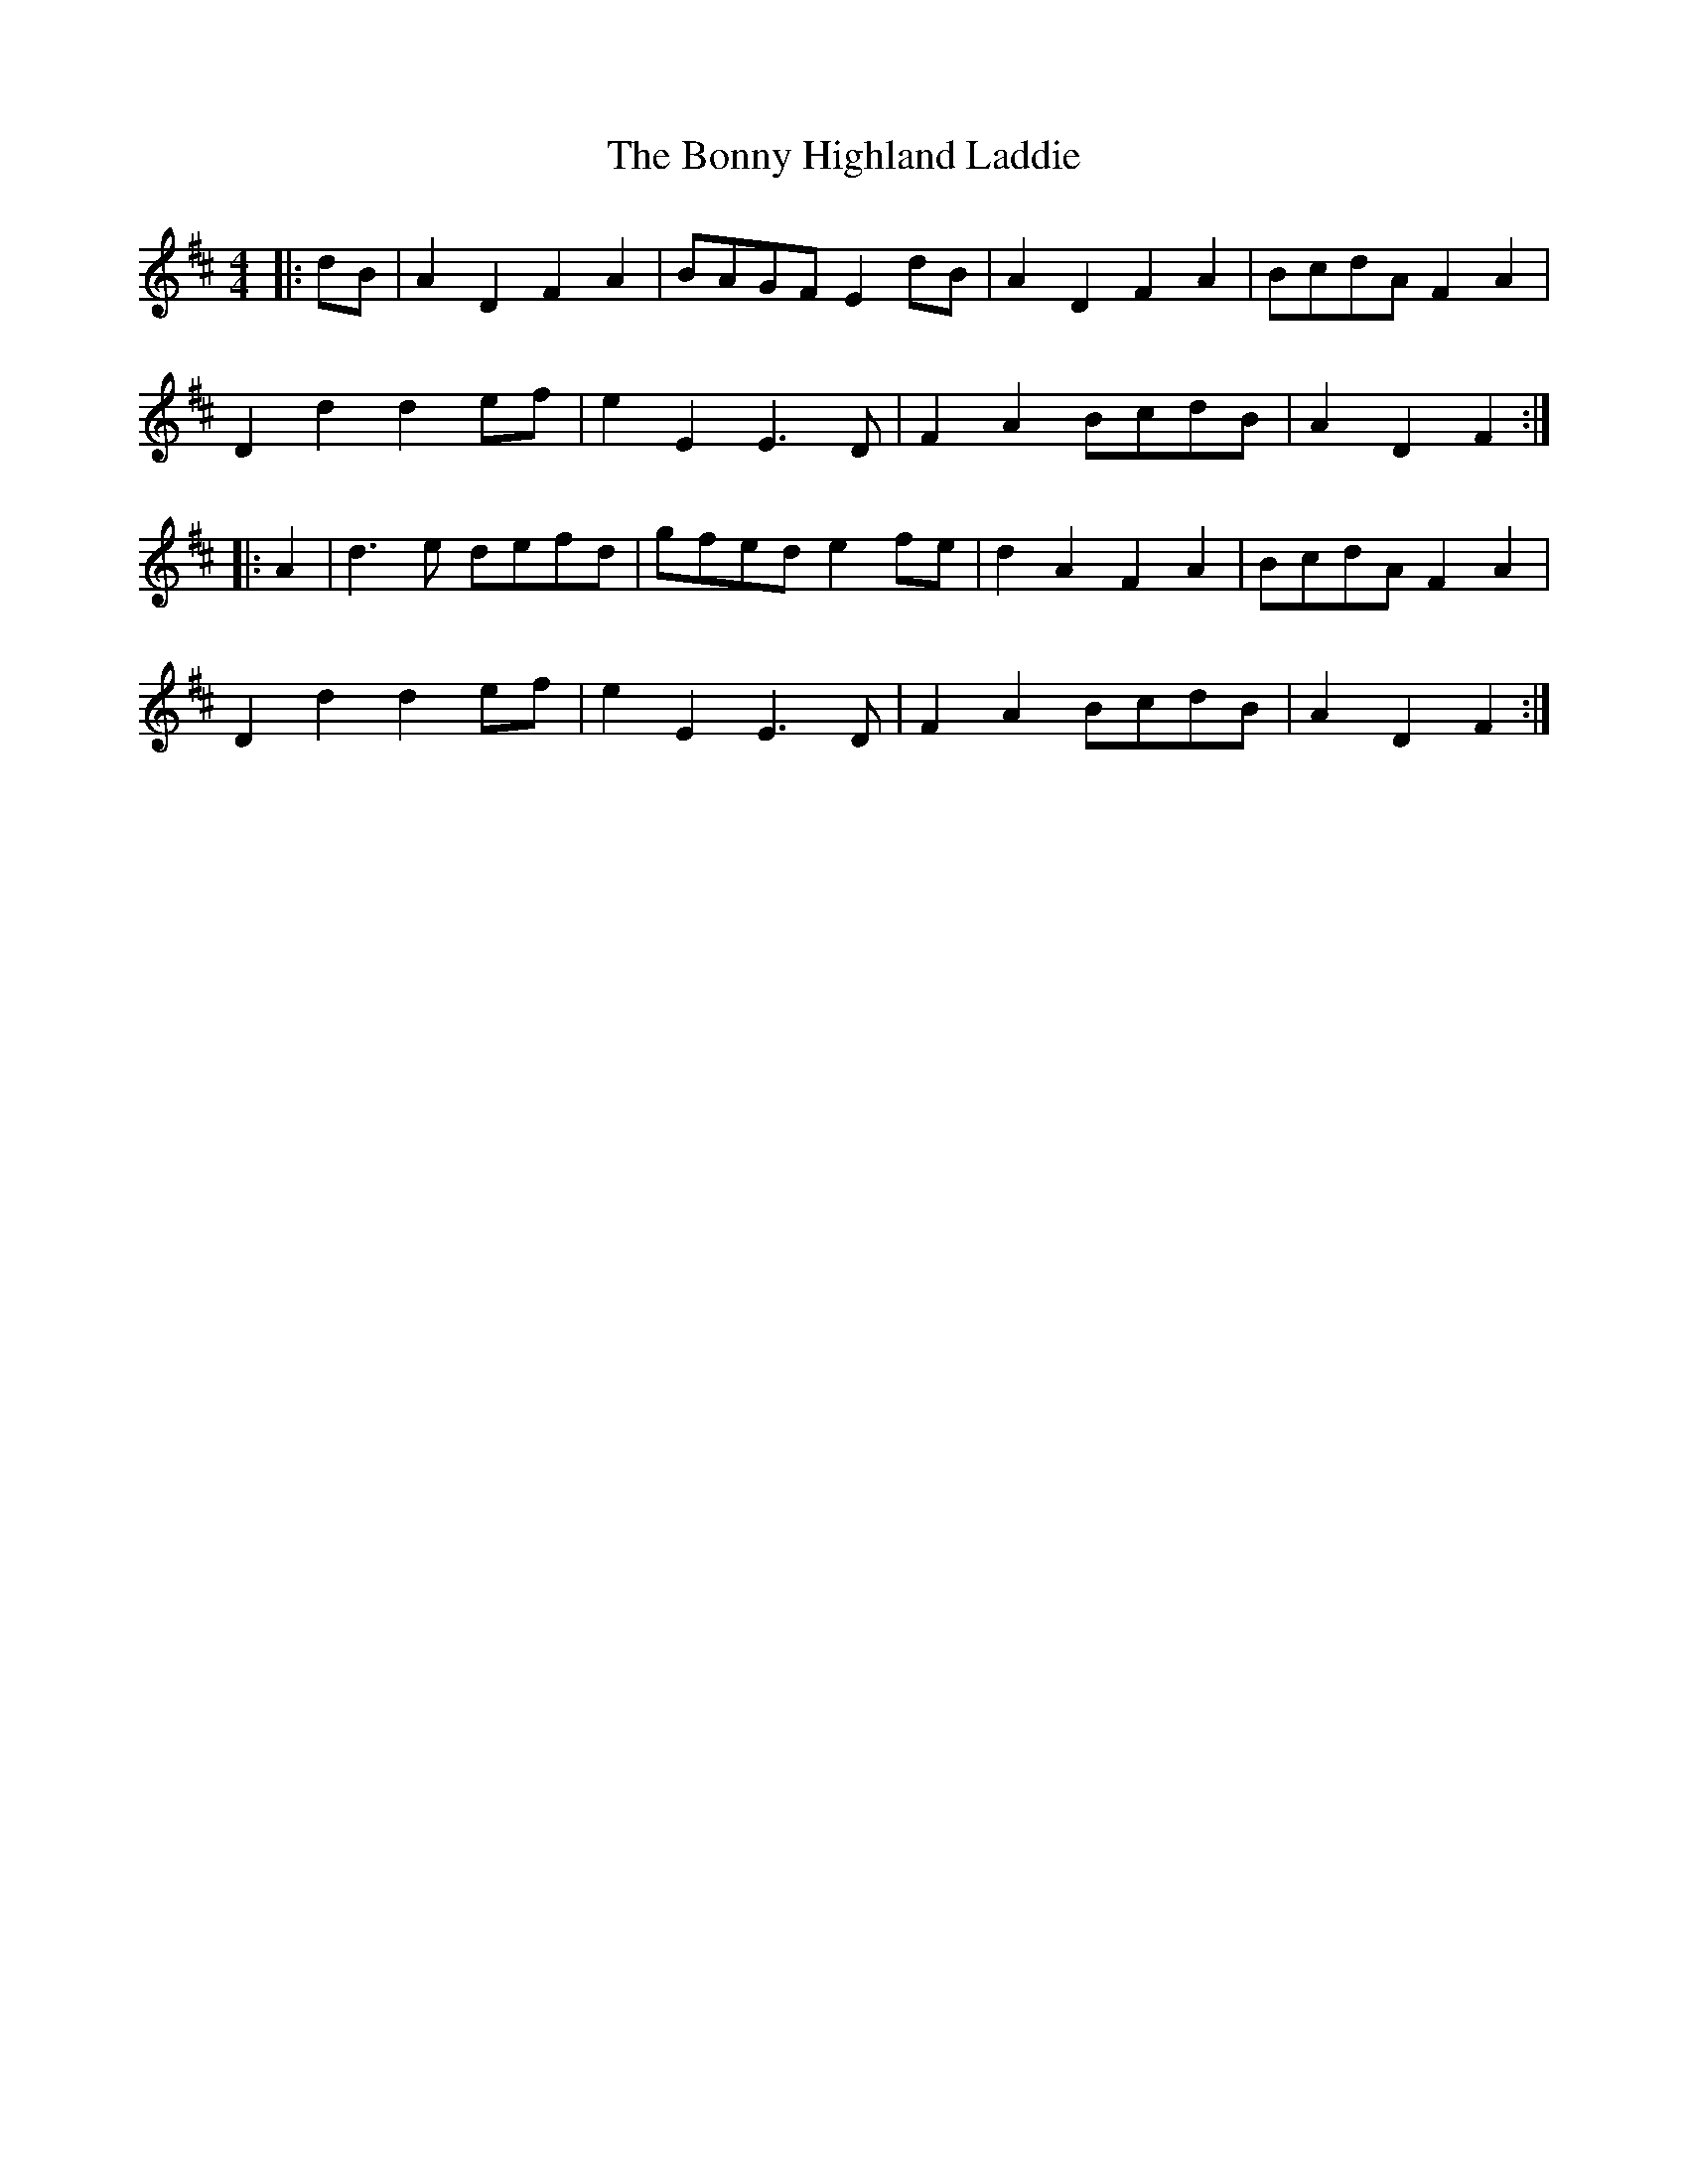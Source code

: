 X: 4495
T: Bonny Highland Laddie, The
R: reel
M: 4/4
K: Dmajor
|:dB|A2D2 F2A2|BAGF E2dB|A2D2 F2A2|BcdA F2A2|
D2d2 d2ef|e2E2 E3D|F2A2 BcdB|A2D2 F2:|
|:A2|d3e defd|gfed e2fe|d2A2 F2A2|BcdA F2A2|
D2d2 d2ef|e2E2 E3D|F2A2 BcdB|A2D2 F2:|

